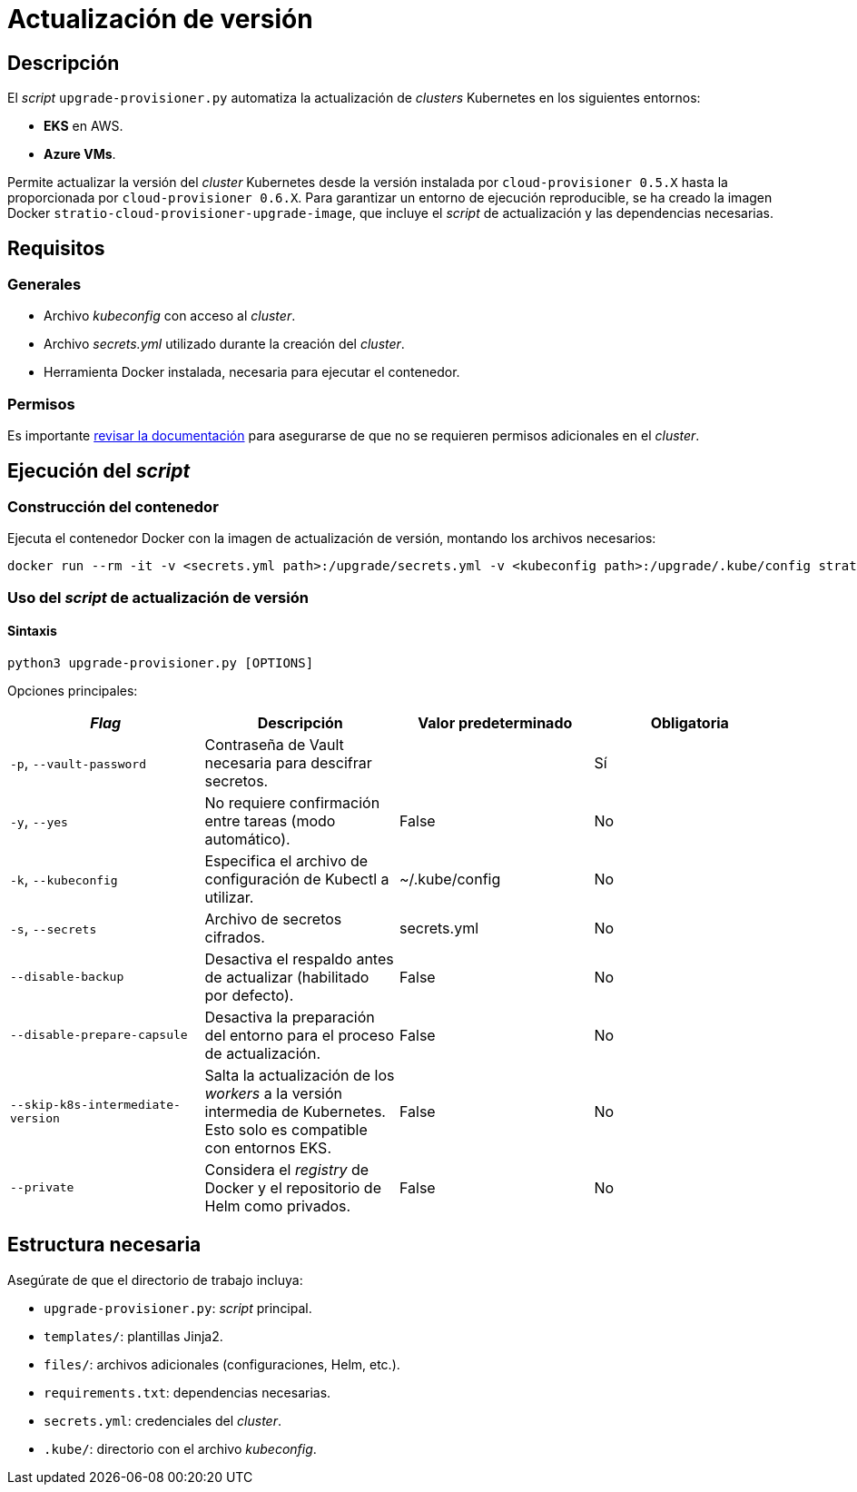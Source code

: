 = Actualización de versión

== Descripción

El _script_ `upgrade-provisioner.py` automatiza la actualización de _clusters_ Kubernetes en los siguientes entornos:

- *EKS* en AWS.
- *Azure VMs*.

Permite actualizar la versión del _cluster_ Kubernetes desde la versión instalada por `cloud-provisioner 0.5.X` hasta la proporcionada por `cloud-provisioner 0.6.X`. Para garantizar un entorno de ejecución reproducible, se ha creado la imagen Docker `stratio-cloud-provisioner-upgrade-image`, que incluye el _script_ de actualización y las dependencias necesarias.

== Requisitos

=== Generales

* Archivo _kubeconfig_ con acceso al _cluster_.
* Archivo _secrets.yml_ utilizado durante la creación del _cluster_.
* Herramienta Docker instalada, necesaria para ejecutar el contenedor.

=== Permisos

Es importante xref:operations-manual:installation.adoc[revisar la documentación] para asegurarse de que no se requieren permisos adicionales en el _cluster_.

== Ejecución del _script_

=== Construcción del contenedor

Ejecuta el contenedor Docker con la imagen de actualización de versión, montando los archivos necesarios:

[source,bash]
----
docker run --rm -it -v <secrets.yml path>:/upgrade/secrets.yml -v <kubeconfig path>:/upgrade/.kube/config stratio-cloud-provisioner-upgrade-image:0.6.X
----

=== Uso del _script_ de actualización de versión

==== Sintaxis

[source,bash]
----
python3 upgrade-provisioner.py [OPTIONS]
----

Opciones principales:

|===
| _Flag_ | Descripción | Valor predeterminado | Obligatoria

| `-p`, `--vault-password`
| Contraseña de Vault necesaria para descifrar secretos.
|
| Sí

| `-y`, `--yes`
| No requiere confirmación entre tareas (modo automático).
| False
| No

| `-k`, `--kubeconfig`
| Especifica el archivo de configuración de Kubectl a utilizar.
| ~/.kube/config
| No

| `-s`, `--secrets`
| Archivo de secretos cifrados.
| secrets.yml
| No

| `--disable-backup`
| Desactiva el respaldo antes de actualizar (habilitado por defecto).
| False
| No

| `--disable-prepare-capsule`
| Desactiva la preparación del entorno para el proceso de actualización.
| False
| No

| `--skip-k8s-intermediate-version`
| Salta la actualización de los _workers_ a la versión intermedia de Kubernetes. Esto solo es compatible con entornos EKS.
| False
| No

| `--private`
| Considera el _registry_ de Docker y el repositorio de Helm como privados.
| False
| No
|===

== Estructura necesaria

Asegúrate de que el directorio de trabajo incluya:

* `upgrade-provisioner.py`: _script_ principal.
* `templates/`: plantillas Jinja2.
* `files/`: archivos adicionales (configuraciones, Helm, etc.).
* `requirements.txt`: dependencias necesarias.
* `secrets.yml`: credenciales del _cluster_.
* `.kube/`: directorio con el archivo _kubeconfig_.
